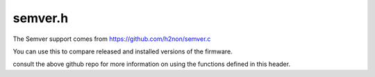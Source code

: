 .. _semver:

semver.h
===========

The Semver support comes from https://github.com/h2non/semver.c

You can use this to compare released and installed versions of the firmware. 

consult the above github repo for more information on using the functions defined in this header. 

.. doxygenfile:: semver.h